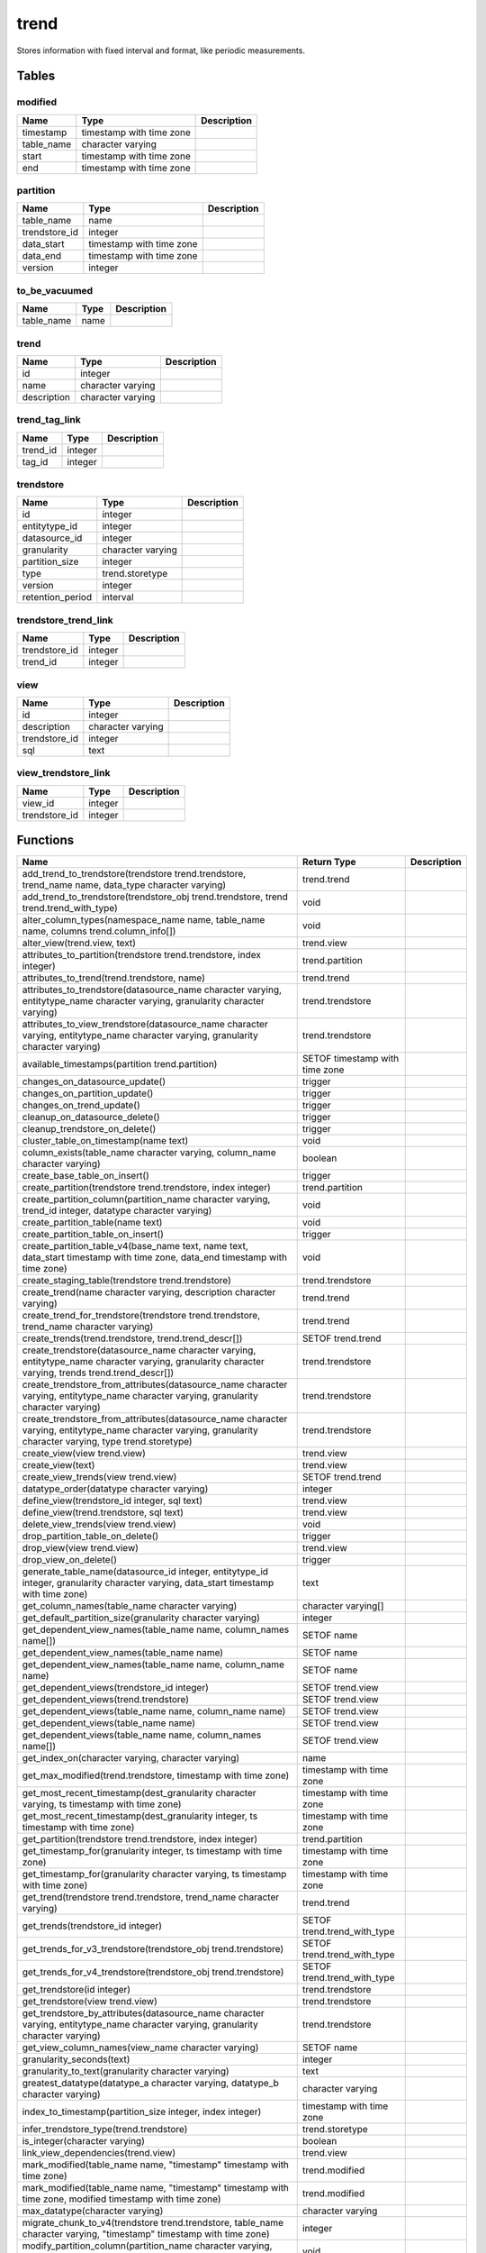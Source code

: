 trend
=====

Stores information with fixed interval and format, like periodic measurements.

Tables
------

modified
````````



+------------+--------------------------+---------------+
| Name       | Type                     |   Description |
+============+==========================+===============+
| timestamp  | timestamp with time zone |               |
+------------+--------------------------+---------------+
| table_name | character varying        |               |
+------------+--------------------------+---------------+
| start      | timestamp with time zone |               |
+------------+--------------------------+---------------+
| end        | timestamp with time zone |               |
+------------+--------------------------+---------------+


partition
`````````



+---------------+--------------------------+---------------+
| Name          | Type                     |   Description |
+===============+==========================+===============+
| table_name    | name                     |               |
+---------------+--------------------------+---------------+
| trendstore_id | integer                  |               |
+---------------+--------------------------+---------------+
| data_start    | timestamp with time zone |               |
+---------------+--------------------------+---------------+
| data_end      | timestamp with time zone |               |
+---------------+--------------------------+---------------+
| version       | integer                  |               |
+---------------+--------------------------+---------------+


to_be_vacuumed
``````````````



+------------+--------+---------------+
| Name       | Type   |   Description |
+============+========+===============+
| table_name | name   |               |
+------------+--------+---------------+


trend
`````



+-------------+-------------------+---------------+
| Name        | Type              |   Description |
+=============+===================+===============+
| id          | integer           |               |
+-------------+-------------------+---------------+
| name        | character varying |               |
+-------------+-------------------+---------------+
| description | character varying |               |
+-------------+-------------------+---------------+


trend_tag_link
``````````````



+----------+---------+---------------+
| Name     | Type    |   Description |
+==========+=========+===============+
| trend_id | integer |               |
+----------+---------+---------------+
| tag_id   | integer |               |
+----------+---------+---------------+


trendstore
``````````



+------------------+-------------------+---------------+
| Name             | Type              |   Description |
+==================+===================+===============+
| id               | integer           |               |
+------------------+-------------------+---------------+
| entitytype_id    | integer           |               |
+------------------+-------------------+---------------+
| datasource_id    | integer           |               |
+------------------+-------------------+---------------+
| granularity      | character varying |               |
+------------------+-------------------+---------------+
| partition_size   | integer           |               |
+------------------+-------------------+---------------+
| type             | trend.storetype   |               |
+------------------+-------------------+---------------+
| version          | integer           |               |
+------------------+-------------------+---------------+
| retention_period | interval          |               |
+------------------+-------------------+---------------+


trendstore_trend_link
`````````````````````



+---------------+---------+---------------+
| Name          | Type    |   Description |
+===============+=========+===============+
| trendstore_id | integer |               |
+---------------+---------+---------------+
| trend_id      | integer |               |
+---------------+---------+---------------+


view
````



+---------------+-------------------+---------------+
| Name          | Type              |   Description |
+===============+===================+===============+
| id            | integer           |               |
+---------------+-------------------+---------------+
| description   | character varying |               |
+---------------+-------------------+---------------+
| trendstore_id | integer           |               |
+---------------+-------------------+---------------+
| sql           | text              |               |
+---------------+-------------------+---------------+


view_trendstore_link
````````````````````



+---------------+---------+---------------+
| Name          | Type    |   Description |
+===============+=========+===============+
| view_id       | integer |               |
+---------------+---------+---------------+
| trendstore_id | integer |               |
+---------------+---------+---------------+

Functions
---------

+--------------------------------------------------------------------------------------------------------------------------------------------------------------+--------------------------------+---------------+
| Name                                                                                                                                                         | Return Type                    |   Description |
+==============================================================================================================================================================+================================+===============+
| add_trend_to_trendstore(trendstore trend.trendstore, trend_name name, data_type character varying)                                                           | trend.trend                    |               |
+--------------------------------------------------------------------------------------------------------------------------------------------------------------+--------------------------------+---------------+
| add_trend_to_trendstore(trendstore_obj trend.trendstore, trend trend.trend_with_type)                                                                        | void                           |               |
+--------------------------------------------------------------------------------------------------------------------------------------------------------------+--------------------------------+---------------+
| alter_column_types(namespace_name name, table_name name, columns trend.column_info[])                                                                        | void                           |               |
+--------------------------------------------------------------------------------------------------------------------------------------------------------------+--------------------------------+---------------+
| alter_view(trend.view, text)                                                                                                                                 | trend.view                     |               |
+--------------------------------------------------------------------------------------------------------------------------------------------------------------+--------------------------------+---------------+
| attributes_to_partition(trendstore trend.trendstore, index integer)                                                                                          | trend.partition                |               |
+--------------------------------------------------------------------------------------------------------------------------------------------------------------+--------------------------------+---------------+
| attributes_to_trend(trend.trendstore, name)                                                                                                                  | trend.trend                    |               |
+--------------------------------------------------------------------------------------------------------------------------------------------------------------+--------------------------------+---------------+
| attributes_to_trendstore(datasource_name character varying, entitytype_name character varying, granularity character varying)                                | trend.trendstore               |               |
+--------------------------------------------------------------------------------------------------------------------------------------------------------------+--------------------------------+---------------+
| attributes_to_view_trendstore(datasource_name character varying, entitytype_name character varying, granularity character varying)                           | trend.trendstore               |               |
+--------------------------------------------------------------------------------------------------------------------------------------------------------------+--------------------------------+---------------+
| available_timestamps(partition trend.partition)                                                                                                              | SETOF timestamp with time zone |               |
+--------------------------------------------------------------------------------------------------------------------------------------------------------------+--------------------------------+---------------+
| changes_on_datasource_update()                                                                                                                               | trigger                        |               |
+--------------------------------------------------------------------------------------------------------------------------------------------------------------+--------------------------------+---------------+
| changes_on_partition_update()                                                                                                                                | trigger                        |               |
+--------------------------------------------------------------------------------------------------------------------------------------------------------------+--------------------------------+---------------+
| changes_on_trend_update()                                                                                                                                    | trigger                        |               |
+--------------------------------------------------------------------------------------------------------------------------------------------------------------+--------------------------------+---------------+
| cleanup_on_datasource_delete()                                                                                                                               | trigger                        |               |
+--------------------------------------------------------------------------------------------------------------------------------------------------------------+--------------------------------+---------------+
| cleanup_trendstore_on_delete()                                                                                                                               | trigger                        |               |
+--------------------------------------------------------------------------------------------------------------------------------------------------------------+--------------------------------+---------------+
| cluster_table_on_timestamp(name text)                                                                                                                        | void                           |               |
+--------------------------------------------------------------------------------------------------------------------------------------------------------------+--------------------------------+---------------+
| column_exists(table_name character varying, column_name character varying)                                                                                   | boolean                        |               |
+--------------------------------------------------------------------------------------------------------------------------------------------------------------+--------------------------------+---------------+
| create_base_table_on_insert()                                                                                                                                | trigger                        |               |
+--------------------------------------------------------------------------------------------------------------------------------------------------------------+--------------------------------+---------------+
| create_partition(trendstore trend.trendstore, index integer)                                                                                                 | trend.partition                |               |
+--------------------------------------------------------------------------------------------------------------------------------------------------------------+--------------------------------+---------------+
| create_partition_column(partition_name character varying, trend_id integer, datatype character varying)                                                      | void                           |               |
+--------------------------------------------------------------------------------------------------------------------------------------------------------------+--------------------------------+---------------+
| create_partition_table(name text)                                                                                                                            | void                           |               |
+--------------------------------------------------------------------------------------------------------------------------------------------------------------+--------------------------------+---------------+
| create_partition_table_on_insert()                                                                                                                           | trigger                        |               |
+--------------------------------------------------------------------------------------------------------------------------------------------------------------+--------------------------------+---------------+
| create_partition_table_v4(base_name text, name text, data_start timestamp with time zone, data_end timestamp with time zone)                                 | void                           |               |
+--------------------------------------------------------------------------------------------------------------------------------------------------------------+--------------------------------+---------------+
| create_staging_table(trendstore trend.trendstore)                                                                                                            | trend.trendstore               |               |
+--------------------------------------------------------------------------------------------------------------------------------------------------------------+--------------------------------+---------------+
| create_trend(name character varying, description character varying)                                                                                          | trend.trend                    |               |
+--------------------------------------------------------------------------------------------------------------------------------------------------------------+--------------------------------+---------------+
| create_trend_for_trendstore(trendstore trend.trendstore, trend_name character varying)                                                                       | trend.trend                    |               |
+--------------------------------------------------------------------------------------------------------------------------------------------------------------+--------------------------------+---------------+
| create_trends(trend.trendstore, trend.trend_descr[])                                                                                                         | SETOF trend.trend              |               |
+--------------------------------------------------------------------------------------------------------------------------------------------------------------+--------------------------------+---------------+
| create_trendstore(datasource_name character varying, entitytype_name character varying, granularity character varying, trends trend.trend_descr[])           | trend.trendstore               |               |
+--------------------------------------------------------------------------------------------------------------------------------------------------------------+--------------------------------+---------------+
| create_trendstore_from_attributes(datasource_name character varying, entitytype_name character varying, granularity character varying)                       | trend.trendstore               |               |
+--------------------------------------------------------------------------------------------------------------------------------------------------------------+--------------------------------+---------------+
| create_trendstore_from_attributes(datasource_name character varying, entitytype_name character varying, granularity character varying, type trend.storetype) | trend.trendstore               |               |
+--------------------------------------------------------------------------------------------------------------------------------------------------------------+--------------------------------+---------------+
| create_view(view trend.view)                                                                                                                                 | trend.view                     |               |
+--------------------------------------------------------------------------------------------------------------------------------------------------------------+--------------------------------+---------------+
| create_view(text)                                                                                                                                            | trend.view                     |               |
+--------------------------------------------------------------------------------------------------------------------------------------------------------------+--------------------------------+---------------+
| create_view_trends(view trend.view)                                                                                                                          | SETOF trend.trend              |               |
+--------------------------------------------------------------------------------------------------------------------------------------------------------------+--------------------------------+---------------+
| datatype_order(datatype character varying)                                                                                                                   | integer                        |               |
+--------------------------------------------------------------------------------------------------------------------------------------------------------------+--------------------------------+---------------+
| define_view(trendstore_id integer, sql text)                                                                                                                 | trend.view                     |               |
+--------------------------------------------------------------------------------------------------------------------------------------------------------------+--------------------------------+---------------+
| define_view(trend.trendstore, sql text)                                                                                                                      | trend.view                     |               |
+--------------------------------------------------------------------------------------------------------------------------------------------------------------+--------------------------------+---------------+
| delete_view_trends(view trend.view)                                                                                                                          | void                           |               |
+--------------------------------------------------------------------------------------------------------------------------------------------------------------+--------------------------------+---------------+
| drop_partition_table_on_delete()                                                                                                                             | trigger                        |               |
+--------------------------------------------------------------------------------------------------------------------------------------------------------------+--------------------------------+---------------+
| drop_view(view trend.view)                                                                                                                                   | trend.view                     |               |
+--------------------------------------------------------------------------------------------------------------------------------------------------------------+--------------------------------+---------------+
| drop_view_on_delete()                                                                                                                                        | trigger                        |               |
+--------------------------------------------------------------------------------------------------------------------------------------------------------------+--------------------------------+---------------+
| generate_table_name(datasource_id integer, entitytype_id integer, granularity character varying, data_start timestamp with time zone)                        | text                           |               |
+--------------------------------------------------------------------------------------------------------------------------------------------------------------+--------------------------------+---------------+
| get_column_names(table_name character varying)                                                                                                               | character varying[]            |               |
+--------------------------------------------------------------------------------------------------------------------------------------------------------------+--------------------------------+---------------+
| get_default_partition_size(granularity character varying)                                                                                                    | integer                        |               |
+--------------------------------------------------------------------------------------------------------------------------------------------------------------+--------------------------------+---------------+
| get_dependent_view_names(table_name name, column_names name[])                                                                                               | SETOF name                     |               |
+--------------------------------------------------------------------------------------------------------------------------------------------------------------+--------------------------------+---------------+
| get_dependent_view_names(table_name name)                                                                                                                    | SETOF name                     |               |
+--------------------------------------------------------------------------------------------------------------------------------------------------------------+--------------------------------+---------------+
| get_dependent_view_names(table_name name, column_name name)                                                                                                  | SETOF name                     |               |
+--------------------------------------------------------------------------------------------------------------------------------------------------------------+--------------------------------+---------------+
| get_dependent_views(trendstore_id integer)                                                                                                                   | SETOF trend.view               |               |
+--------------------------------------------------------------------------------------------------------------------------------------------------------------+--------------------------------+---------------+
| get_dependent_views(trend.trendstore)                                                                                                                        | SETOF trend.view               |               |
+--------------------------------------------------------------------------------------------------------------------------------------------------------------+--------------------------------+---------------+
| get_dependent_views(table_name name, column_name name)                                                                                                       | SETOF trend.view               |               |
+--------------------------------------------------------------------------------------------------------------------------------------------------------------+--------------------------------+---------------+
| get_dependent_views(table_name name)                                                                                                                         | SETOF trend.view               |               |
+--------------------------------------------------------------------------------------------------------------------------------------------------------------+--------------------------------+---------------+
| get_dependent_views(table_name name, column_names name[])                                                                                                    | SETOF trend.view               |               |
+--------------------------------------------------------------------------------------------------------------------------------------------------------------+--------------------------------+---------------+
| get_index_on(character varying, character varying)                                                                                                           | name                           |               |
+--------------------------------------------------------------------------------------------------------------------------------------------------------------+--------------------------------+---------------+
| get_max_modified(trend.trendstore, timestamp with time zone)                                                                                                 | timestamp with time zone       |               |
+--------------------------------------------------------------------------------------------------------------------------------------------------------------+--------------------------------+---------------+
| get_most_recent_timestamp(dest_granularity character varying, ts timestamp with time zone)                                                                   | timestamp with time zone       |               |
+--------------------------------------------------------------------------------------------------------------------------------------------------------------+--------------------------------+---------------+
| get_most_recent_timestamp(dest_granularity integer, ts timestamp with time zone)                                                                             | timestamp with time zone       |               |
+--------------------------------------------------------------------------------------------------------------------------------------------------------------+--------------------------------+---------------+
| get_partition(trendstore trend.trendstore, index integer)                                                                                                    | trend.partition                |               |
+--------------------------------------------------------------------------------------------------------------------------------------------------------------+--------------------------------+---------------+
| get_timestamp_for(granularity integer, ts timestamp with time zone)                                                                                          | timestamp with time zone       |               |
+--------------------------------------------------------------------------------------------------------------------------------------------------------------+--------------------------------+---------------+
| get_timestamp_for(granularity character varying, ts timestamp with time zone)                                                                                | timestamp with time zone       |               |
+--------------------------------------------------------------------------------------------------------------------------------------------------------------+--------------------------------+---------------+
| get_trend(trendstore trend.trendstore, trend_name character varying)                                                                                         | trend.trend                    |               |
+--------------------------------------------------------------------------------------------------------------------------------------------------------------+--------------------------------+---------------+
| get_trends(trendstore_id integer)                                                                                                                            | SETOF trend.trend_with_type    |               |
+--------------------------------------------------------------------------------------------------------------------------------------------------------------+--------------------------------+---------------+
| get_trends_for_v3_trendstore(trendstore_obj trend.trendstore)                                                                                                | SETOF trend.trend_with_type    |               |
+--------------------------------------------------------------------------------------------------------------------------------------------------------------+--------------------------------+---------------+
| get_trends_for_v4_trendstore(trendstore_obj trend.trendstore)                                                                                                | SETOF trend.trend_with_type    |               |
+--------------------------------------------------------------------------------------------------------------------------------------------------------------+--------------------------------+---------------+
| get_trendstore(id integer)                                                                                                                                   | trend.trendstore               |               |
+--------------------------------------------------------------------------------------------------------------------------------------------------------------+--------------------------------+---------------+
| get_trendstore(view trend.view)                                                                                                                              | trend.trendstore               |               |
+--------------------------------------------------------------------------------------------------------------------------------------------------------------+--------------------------------+---------------+
| get_trendstore_by_attributes(datasource_name character varying, entitytype_name character varying, granularity character varying)                            | trend.trendstore               |               |
+--------------------------------------------------------------------------------------------------------------------------------------------------------------+--------------------------------+---------------+
| get_view_column_names(view_name character varying)                                                                                                           | SETOF name                     |               |
+--------------------------------------------------------------------------------------------------------------------------------------------------------------+--------------------------------+---------------+
| granularity_seconds(text)                                                                                                                                    | integer                        |               |
+--------------------------------------------------------------------------------------------------------------------------------------------------------------+--------------------------------+---------------+
| granularity_to_text(granularity character varying)                                                                                                           | text                           |               |
+--------------------------------------------------------------------------------------------------------------------------------------------------------------+--------------------------------+---------------+
| greatest_datatype(datatype_a character varying, datatype_b character varying)                                                                                | character varying              |               |
+--------------------------------------------------------------------------------------------------------------------------------------------------------------+--------------------------------+---------------+
| index_to_timestamp(partition_size integer, index integer)                                                                                                    | timestamp with time zone       |               |
+--------------------------------------------------------------------------------------------------------------------------------------------------------------+--------------------------------+---------------+
| infer_trendstore_type(trend.trendstore)                                                                                                                      | trend.storetype                |               |
+--------------------------------------------------------------------------------------------------------------------------------------------------------------+--------------------------------+---------------+
| is_integer(character varying)                                                                                                                                | boolean                        |               |
+--------------------------------------------------------------------------------------------------------------------------------------------------------------+--------------------------------+---------------+
| link_view_dependencies(trend.view)                                                                                                                           | trend.view                     |               |
+--------------------------------------------------------------------------------------------------------------------------------------------------------------+--------------------------------+---------------+
| mark_modified(table_name name, "timestamp" timestamp with time zone)                                                                                         | trend.modified                 |               |
+--------------------------------------------------------------------------------------------------------------------------------------------------------------+--------------------------------+---------------+
| mark_modified(table_name name, "timestamp" timestamp with time zone, modified timestamp with time zone)                                                      | trend.modified                 |               |
+--------------------------------------------------------------------------------------------------------------------------------------------------------------+--------------------------------+---------------+
| max_datatype(character varying)                                                                                                                              | character varying              |               |
+--------------------------------------------------------------------------------------------------------------------------------------------------------------+--------------------------------+---------------+
| migrate_chunk_to_v4(trendstore trend.trendstore, table_name character varying, "timestamp" timestamp with time zone)                                         | integer                        |               |
+--------------------------------------------------------------------------------------------------------------------------------------------------------------+--------------------------------+---------------+
| modify_partition_column(partition_name character varying, column_name character varying, datatype character varying)                                         | void                           |               |
+--------------------------------------------------------------------------------------------------------------------------------------------------------------+--------------------------------+---------------+
| modify_trendstore_column(trendstore_id integer, column_name character varying, datatype character varying)                                                   | void                           |               |
+--------------------------------------------------------------------------------------------------------------------------------------------------------------+--------------------------------+---------------+
| modify_trendstore_columns(trendstore_id integer, columns trend.column_info[])                                                                                | void                           |               |
+--------------------------------------------------------------------------------------------------------------------------------------------------------------+--------------------------------+---------------+
| on_trendstore_update()                                                                                                                                       | trigger                        |               |
+--------------------------------------------------------------------------------------------------------------------------------------------------------------+--------------------------------+---------------+
| parse_granularity(character varying)                                                                                                                         | interval                       |               |
+--------------------------------------------------------------------------------------------------------------------------------------------------------------+--------------------------------+---------------+
| partition_exists(table_name character varying)                                                                                                               | boolean                        |               |
+--------------------------------------------------------------------------------------------------------------------------------------------------------------+--------------------------------+---------------+
| partition_name(trendstore trend.trendstore, index integer)                                                                                                   | name                           |               |
+--------------------------------------------------------------------------------------------------------------------------------------------------------------+--------------------------------+---------------+
| partition_name(trendstore trend.trendstore, timestamp with time zone)                                                                                        | name                           |               |
+--------------------------------------------------------------------------------------------------------------------------------------------------------------+--------------------------------+---------------+
| populate_modified(trend.trendstore)                                                                                                                          | SETOF trend.modified           |               |
+--------------------------------------------------------------------------------------------------------------------------------------------------------------+--------------------------------+---------------+
| populate_modified(partition trend.partition)                                                                                                                 | SETOF trend.modified           |               |
+--------------------------------------------------------------------------------------------------------------------------------------------------------------+--------------------------------+---------------+
| populate_modified(character varying)                                                                                                                         | SETOF trend.modified           |               |
+--------------------------------------------------------------------------------------------------------------------------------------------------------------+--------------------------------+---------------+
| recreate_view(view trend.view)                                                                                                                               | trend.view                     |               |
+--------------------------------------------------------------------------------------------------------------------------------------------------------------+--------------------------------+---------------+
| recreate_view(text)                                                                                                                                          | trend.view                     |               |
+--------------------------------------------------------------------------------------------------------------------------------------------------------------+--------------------------------+---------------+
| remove_trend_from_trendstore(trendstore trend.trendstore, trend_name character varying)                                                                      | void                           |               |
+--------------------------------------------------------------------------------------------------------------------------------------------------------------+--------------------------------+---------------+
| remove_trend_from_trendstore(trendstore text, trend_name character varying)                                                                                  | void                           |               |
+--------------------------------------------------------------------------------------------------------------------------------------------------------------+--------------------------------+---------------+
| render_view_query(view_id integer)                                                                                                                           | text                           |               |
+--------------------------------------------------------------------------------------------------------------------------------------------------------------+--------------------------------+---------------+
| set_trendstore_defaults()                                                                                                                                    | trigger                        |               |
+--------------------------------------------------------------------------------------------------------------------------------------------------------------+--------------------------------+---------------+
| show_trends(trendstore_id integer)                                                                                                                           | SETOF trend.trend_descr        |               |
+--------------------------------------------------------------------------------------------------------------------------------------------------------------+--------------------------------+---------------+
| show_trends(trend.trendstore)                                                                                                                                | SETOF trend.trend_descr        |               |
+--------------------------------------------------------------------------------------------------------------------------------------------------------------+--------------------------------+---------------+
| staging_table_name(trend.trendstore)                                                                                                                         | name                           |               |
+--------------------------------------------------------------------------------------------------------------------------------------------------------------+--------------------------------+---------------+
| store_modified(table_name name, "timestamp" timestamp with time zone, modified timestamp with time zone)                                                     | trend.modified                 |               |
+--------------------------------------------------------------------------------------------------------------------------------------------------------------+--------------------------------+---------------+
| table_columns(namespace name, "table" name)                                                                                                                  | SETOF trend.column_info        |               |
+--------------------------------------------------------------------------------------------------------------------------------------------------------------+--------------------------------+---------------+
| timestamp_to_index(partition_size integer, "timestamp" timestamp with time zone)                                                                             | integer                        |               |
+--------------------------------------------------------------------------------------------------------------------------------------------------------------+--------------------------------+---------------+
| to_base_table_name(trendstore trend.trendstore)                                                                                                              | text                           |               |
+--------------------------------------------------------------------------------------------------------------------------------------------------------------+--------------------------------+---------------+
| to_char(trend.view)                                                                                                                                          | text                           |               |
+--------------------------------------------------------------------------------------------------------------------------------------------------------------+--------------------------------+---------------+
| to_char(trend.trendstore)                                                                                                                                    | text                           |               |
+--------------------------------------------------------------------------------------------------------------------------------------------------------------+--------------------------------+---------------+
| to_table_name_v3(partition trend.partition)                                                                                                                  | text                           |               |
+--------------------------------------------------------------------------------------------------------------------------------------------------------------+--------------------------------+---------------+
| to_table_name_v4(partition trend.partition)                                                                                                                  | text                           |               |
+--------------------------------------------------------------------------------------------------------------------------------------------------------------+--------------------------------+---------------+
| transfer(source trend.trendstore, target trend.trendstore, "timestamp" timestamp with time zone, trend_names text[])                                         | trend.transfer_result          |               |
+--------------------------------------------------------------------------------------------------------------------------------------------------------------+--------------------------------+---------------+
| transfer_staged(trendstore trend.trendstore)                                                                                                                 | void                           |               |
+--------------------------------------------------------------------------------------------------------------------------------------------------------------+--------------------------------+---------------+
| trendstore_has_trend_with_name(trendstore trend.trendstore, trend_name character varying)                                                                    | boolean                        |               |
+--------------------------------------------------------------------------------------------------------------------------------------------------------------+--------------------------------+---------------+
| unlink_view_dependencies(trend.view)                                                                                                                         | trend.view                     |               |
+--------------------------------------------------------------------------------------------------------------------------------------------------------------+--------------------------------+---------------+
| update_modified(table_name name, "timestamp" timestamp with time zone, modified timestamp with time zone)                                                    | trend.modified                 |               |
+--------------------------------------------------------------------------------------------------------------------------------------------------------------+--------------------------------+---------------+
| update_modified_column()                                                                                                                                     | trigger                        |               |
+--------------------------------------------------------------------------------------------------------------------------------------------------------------+--------------------------------+---------------+
| update_view_sql(trend.view, text)                                                                                                                            | trend.view                     |               |
+--------------------------------------------------------------------------------------------------------------------------------------------------------------+--------------------------------+---------------+
| upgrade_trendstore_to_v4(trendstore trend.trendstore)                                                                                                        | SETOF trend.upgrade_record     |               |
+--------------------------------------------------------------------------------------------------------------------------------------------------------------+--------------------------------+---------------+
| view_name(trend.view)                                                                                                                                        | character varying              |               |
+--------------------------------------------------------------------------------------------------------------------------------------------------------------+--------------------------------+---------------+
